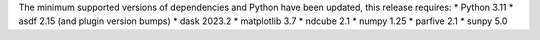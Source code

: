 The minimum supported versions of dependencies and Python have been updated, this release requires:
* Python 3.11
* asdf 2.15 (and plugin version bumps)
* dask 2023.2
* matplotlib 3.7
* ndcube 2.1
* numpy 1.25
* parfive 2.1
* sunpy 5.0
